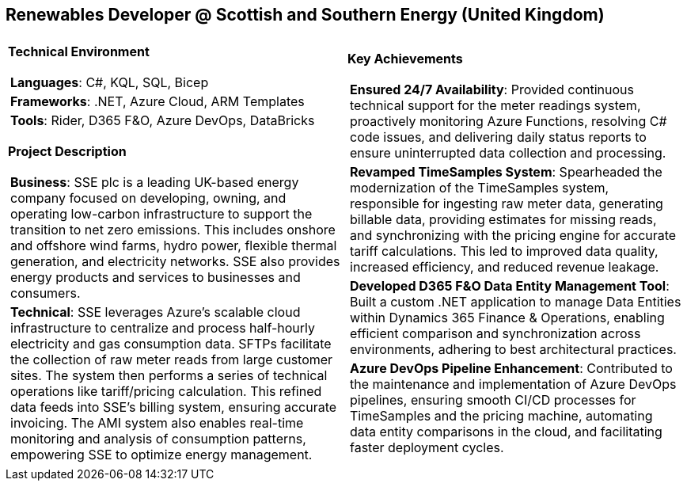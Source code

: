 [.text-center]
== Renewables Developer @ Scottish and Southern Energy (United Kingdom)

[frame = none, grid = none, stripes = all]
|===
| |

^a|

[.big.underline]#*Technical Environment*#
[frame = none, grid = none, cols = "^.^a"]
!===

! *Languages*: C#, KQL, SQL, Bicep

! *Frameworks*: .NET, Azure Cloud, ARM Templates

! *Tools*: Rider, D365 F&O, Azure DevOps, DataBricks

!===

[.big.underline]#*Project Description*#
[frame = none, grid = none, cols = "^.^a"]
!===

! *Business*: SSE plc is a leading UK-based energy company focused on developing, owning, and operating low-carbon infrastructure to support the transition to net zero emissions. This includes onshore and offshore wind farms, hydro power, flexible thermal generation, and electricity networks. SSE also provides energy products and services to businesses and consumers.

! *Technical*: SSE leverages Azure's scalable cloud infrastructure to centralize and process half-hourly electricity and gas consumption data. SFTPs facilitate the collection of raw meter reads from large customer sites. The system then performs a series of technical operations like tariff/pricing calculation.  This refined data feeds into SSE's billing system, ensuring accurate invoicing. The AMI system also enables real-time monitoring and analysis of consumption patterns, empowering SSE to optimize energy management.

!===

^a|

[.big.underline]#*Key Achievements*#
[frame = none, grid = none, cols = "^.^a"]
!===

! *Ensured 24/7 Availability*: Provided continuous technical support for the meter readings system, proactively monitoring Azure Functions, resolving C# code issues, and delivering daily status reports to ensure uninterrupted data collection and processing.

! *Revamped TimeSamples System*: Spearheaded the modernization of the TimeSamples system, responsible for ingesting raw meter data, generating billable data, providing estimates for missing reads, and synchronizing with the pricing engine for accurate tariff calculations. This led to improved data quality, increased efficiency, and reduced revenue leakage.

! *Developed D365 F&O Data Entity Management Tool*: Built a custom .NET application to manage Data Entities within Dynamics 365 Finance & Operations, enabling efficient comparison and synchronization across environments, adhering to best architectural practices.

! *Azure DevOps Pipeline Enhancement*: Contributed to the maintenance and implementation of Azure DevOps pipelines, ensuring smooth CI/CD processes for TimeSamples and the pricing machine, automating data entity comparisons in the cloud, and facilitating faster deployment cycles.

!===

|===